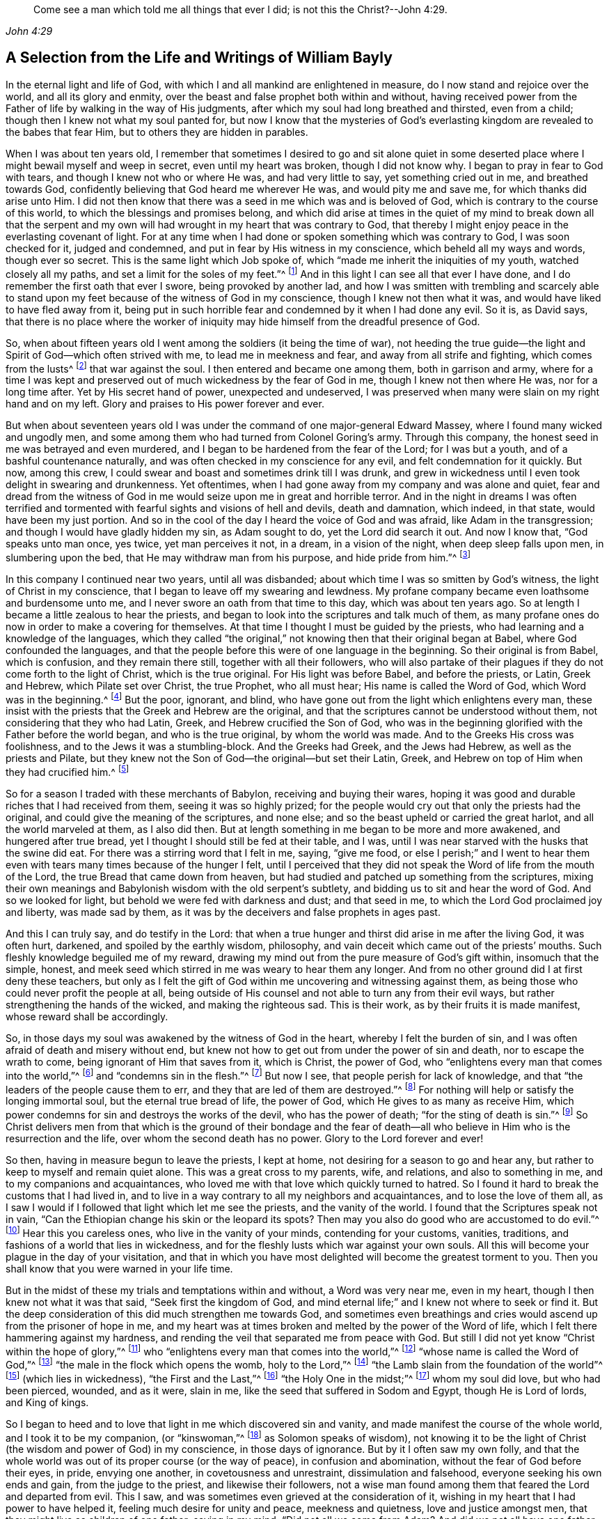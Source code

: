 [quote.epigraph, , John 4:29]
____
Come see a man which told me all things that ever I did;
is not this the Christ?--John 4:29.
____

[short="Life and Writings of William Bayly"]
== A Selection from the Life and Writings of William Bayly

In the eternal light and life of God,
with which I and all mankind are enlightened in measure,
do I now stand and rejoice over the world, and all its glory and enmity,
over the beast and false prophet both within and without,
having received power from the Father of life by walking in the way of His judgments,
after which my soul had long breathed and thirsted, even from a child;
though then I knew not what my soul panted for,
but now I know that the mysteries of God`'s everlasting
kingdom are revealed to the babes that fear Him,
but to others they are hidden in parables.

When I was about ten years old,
I remember that sometimes I desired to go and sit alone quiet in
some deserted place where I might bewail myself and weep in secret,
even until my heart was broken, though I did not know why.
I began to pray in fear to God with tears, and though I knew not who or where He was,
and had very little to say, yet something cried out in me, and breathed towards God,
confidently believing that God heard me wherever He was, and would pity me and save me,
for which thanks did arise unto Him.
I did not then know that there was a seed in me which was and is beloved of God,
which is contrary to the course of this world,
to which the blessings and promises belong,
and which did arise at times in the quiet of my mind to break down all that the
serpent and my own will had wrought in my heart that was contrary to God,
that thereby I might enjoy peace in the everlasting covenant of light.
For at any time when I had done or spoken something which was contrary to God,
I was soon checked for it, judged and condemned,
and put in fear by His witness in my conscience, which beheld all my ways and words,
though ever so secret.
This is the same light which Job spoke of,
which "`made me inherit the iniquities of my youth, watched closely all my paths,
and set a limit for the soles of my feet.`"^
footnote:[Job 13:26-27.]
And in this light I can see all that ever I have done,
and I do remember the first oath that ever I swore, being provoked by another lad,
and how I was smitten with trembling and scarcely able to stand
upon my feet because of the witness of God in my conscience,
though I knew not then what it was, and would have liked to have fled away from it,
being put in such horrible fear and condemned by it when I had done any evil.
So it is, as David says,
that there is no place where the worker of iniquity
may hide himself from the dreadful presence of God.

So, when about fifteen years old I went among the soldiers (it being the time of war),
not heeding the true guide--the light and Spirit of God--which often strived with me,
to lead me in meekness and fear, and away from all strife and fighting,
which comes from the lusts^
footnote:[James 4:1-2]
that war against the soul.
I then entered and became one among them, both in garrison and army,
where for a time I was kept and preserved out of
much wickedness by the fear of God in me,
though I knew not then where He was, nor for a long time after.
Yet by His secret hand of power, unexpected and undeserved,
I was preserved when many were slain on my right hand and on my left.
Glory and praises to His power forever and ever.

But when about seventeen years old I was under the
command of one major-general Edward Massey,
where I found many wicked and ungodly men,
and some among them who had turned from Colonel Goring`'s army.
Through this company, the honest seed in me was betrayed and even murdered,
and I began to be hardened from the fear of the Lord; for I was but a youth,
and of a bashful countenance naturally,
and was often checked in my conscience for any evil,
and felt condemnation for it quickly.
But now, among this crew, I could swear and boast and sometimes drink till I was drunk,
and grew in wickedness until I even took delight in swearing and drunkenness.
Yet oftentimes, when I had gone away from my company and was alone and quiet,
fear and dread from the witness of God in me would
seize upon me in great and horrible terror.
And in the night in dreams I was often terrified and tormented
with fearful sights and visions of hell and devils,
death and damnation, which indeed, in that state, would have been my just portion.
And so in the cool of the day I heard the voice of God and was afraid,
like Adam in the transgression; and though I would have gladly hidden my sin,
as Adam sought to do, yet the Lord did search it out.
And now I know that, "`God speaks unto man once, yes twice, yet man perceives it not,
in a dream, in a vision of the night, when deep sleep falls upon men,
in slumbering upon the bed, that He may withdraw man from his purpose,
and hide pride from him.`"^
footnote:[Job 13:14-17.]

In this company I continued near two years, until all was disbanded;
about which time I was so smitten by God`'s witness,
the light of Christ in my conscience, that I began to leave off my swearing and lewdness.
My profane company became even loathsome and burdensome unto me,
and I never swore an oath from that time to this day, which was about ten years ago.
So at length I became a little zealous to hear the priests,
and began to look into the scriptures and talk much of them,
as many profane ones do now in order to make a covering for themselves.
At that time I thought I must be guided by the priests,
who had learning and a knowledge of the languages,
which they called "`the original,`" not knowing then that their original began at Babel,
where God confounded the languages,
and that the people before this were of one language in the beginning.
So their original is from Babel, which is confusion, and they remain there still,
together with all their followers,
who will also partake of their plagues if they do not come forth to the light of Christ,
which is the true original.
For His light was before Babel, and before the priests, or Latin, Greek and Hebrew,
which Pilate set over Christ, the true Prophet, who all must hear;
His name is called the Word of God, which Word was in the beginning.^
footnote:[John 1:1]
But the poor, ignorant, and blind,
who have gone out from the light which enlightens every man,
these insist with the priests that the Greek and Hebrew are the original,
and that the scriptures cannot be understood without them,
not considering that they who had Latin, Greek, and Hebrew crucified the Son of God,
who was in the beginning glorified with the Father before the world began,
and who is the true original, by whom the world was made.
And to the Greeks His cross was foolishness,
and to the Jews it was a stumbling-block.
And the Greeks had Greek, and the Jews had Hebrew, as well as the priests and Pilate,
but they knew not the Son of God--the original--but set their Latin, Greek,
and Hebrew on top of Him when they had crucified him.^
footnote:[John 19:19-20.]

So for a season I traded with these merchants of Babylon,
receiving and buying their wares,
hoping it was good and durable riches that I had received from them,
seeing it was so highly prized;
for the people would cry out that only the priests had the original,
and could give the meaning of the scriptures, and none else;
and so the beast upheld or carried the great harlot, and all the world marveled at them,
as I also did then.
But at length something in me began to be more and more awakened,
and hungered after true bread, yet I thought I should still be fed at their table,
and I was, until I was near starved with the husks that the swine did eat.
For there was a stirring word that I felt in me, saying, "`give me food,
or else I perish;`" and I went to hear them even
with tears many times because of the hunger I felt,
until I perceived that they did not speak the Word of life from the mouth of the Lord,
the true Bread that came down from heaven,
but had studied and patched up something from the scriptures,
mixing their own meanings and Babylonish wisdom with the old serpent`'s subtlety,
and bidding us to sit and hear the word of God.
And so we looked for light, but behold we were fed with darkness and dust;
and that seed in me, to which the Lord God proclaimed joy and liberty,
was made sad by them, as it was by the deceivers and false prophets in ages past.

And this I can truly say, and do testify in the Lord:
that when a true hunger and thirst did arise in me after the living God,
it was often hurt, darkened, and spoiled by the earthly wisdom, philosophy,
and vain deceit which came out of the priests`' mouths.
Such fleshly knowledge beguiled me of my reward,
drawing my mind out from the pure measure of God`'s gift within,
insomuch that the simple, honest,
and meek seed which stirred in me was weary to hear them any longer.
And from no other ground did I at first deny these teachers,
but only as I felt the gift of God within me uncovering and witnessing against them,
as being those who could never profit the people at all,
being outside of His counsel and not able to turn any from their evil ways,
but rather strengthening the hands of the wicked, and making the righteous sad.
This is their work, as by their fruits it is made manifest,
whose reward shall be accordingly.

So, in those days my soul was awakened by the witness of God in the heart,
whereby I felt the burden of sin, and I was often afraid of death and misery without end,
but knew not how to get out from under the power of sin and death,
nor to escape the wrath to come, being ignorant of Him that saves from it,
which is Christ, the power of God,
who "`enlightens every man that comes into the world,`"^
footnote:[John 1:9]
and "`condemns sin in the flesh.`"^
footnote:[Romans 8:3]
But now I see, that people perish for lack of knowledge,
and that "`the leaders of the people cause them to err,
and they that are led of them are destroyed.`"^
footnote:[Isaiah 9:16.]
For nothing will help or satisfy the longing immortal soul,
but the eternal true bread of life, the power of God,
which He gives to as many as receive Him,
which power condemns for sin and destroys the works of the devil,
who has the power of death; "`for the sting of death is sin.`"^
footnote:[1 Corinthians 15:56]
So Christ delivers men from that which is the ground of their bondage and the
fear of death--all who believe in Him who is the resurrection and the life,
over whom the second death has no power.
Glory to the Lord forever and ever!

So then, having in measure begun to leave the priests, I kept at home,
not desiring for a season to go and hear any,
but rather to keep to myself and remain quiet alone.
This was a great cross to my parents, wife, and relations, and also to something in me,
and to my companions and acquaintances,
who loved me with that love which quickly turned to hatred.
So I found it hard to break the customs that I had lived in,
and to live in a way contrary to all my neighbors and acquaintances,
and to lose the love of them all,
as I saw I would if I followed that light which let me see the priests,
and the vanity of the world.
I found that the Scriptures speak not in vain,
"`Can the Ethiopian change his skin or the leopard its spots?
Then may you also do good who are accustomed to do evil.`"^
footnote:[Jeremiah 13:23.]
Hear this you careless ones, who live in the vanity of your minds,
contending for your customs, vanities, traditions,
and fashions of a world that lies in wickedness,
and for the fleshly lusts which war against your own souls.
All this will become your plague in the day of your visitation,
and that in which you have most delighted will become the greatest torment to you.
Then you shall know that you were warned in your life time.

But in the midst of these my trials and temptations within and without,
a Word was very near me, even in my heart, though I then knew not what it was that said,
"`Seek first the kingdom of God,
and mind eternal life;`" and I knew not where to seek or find it.
But the deep consideration of this did much strengthen me towards God,
and sometimes even breathings and cries would ascend up from the prisoner of hope in me,
and my heart was at times broken and melted by the power of the Word of life,
which I felt there hammering against my hardness,
and rending the veil that separated me from peace with God.
But still I did not yet know "`Christ within the hope of glory,`"^
footnote:[Colossians 1:27]
who "`enlightens every man that comes into the world,`"^
footnote:[John 1:9]
"`whose name is called the Word of God,`"^
footnote:[Revelation 19:13]
"`the male in the flock which opens the womb, holy to the Lord,`"^
footnote:[Luke 2:23]
"`the Lamb slain from the foundation of the world`"^
footnote:[Revelation 13:8]
(which lies in wickedness), "`the First and the Last,`"^
footnote:[Isaiah 48:12; Revelation 1:17-2:8, 22:13]
"`the Holy One in the midst;`"^
footnote:[Isaiah 12:6; Hosea 11:9]
whom my soul did love, but who had been pierced, wounded, and as it were, slain in me,
like the seed that suffered in Sodom and Egypt, though He is Lord of lords,
and King of kings.

So I began to heed and to love that light in me which discovered sin and vanity,
and made manifest the course of the whole world, and I took it to be my companion,
(or "`kinswoman,`"^
footnote:[Proverbs 7:4 KJV]
as Solomon speaks of wisdom),
not knowing it to be the light of Christ (the wisdom and power of God) in my conscience,
in those days of ignorance.
But by it I often saw my own folly,
and that the whole world was out of its proper course (or the way of peace),
in confusion and abomination, without the fear of God before their eyes, in pride,
envying one another, in covetousness and unrestraint, dissimulation and falsehood,
everyone seeking his own ends and gain, from the judge to the priest,
and likewise their followers,
not a wise man found among them that feared the Lord and departed from evil.
This I saw, and was sometimes even grieved at the consideration of it,
wishing in my heart that I had power to have helped it,
feeling much desire for unity and peace, meekness and quietness,
love and justice amongst men, that they might live as children of one father;
saying in my mind, "`Did not all we come from Adam?
And did we not all have one father and mother in the beginning?
Why then should one envy another, and be high, proud, and stubborn against another,
and murder each other about a little piece of earth,
or a pursuit of vain glory that will wither?
And why should man hate, and strive, and be angry about religion, and their judgments,
and opinions, and even fight one another about these things?`"

When I considered these things in my mind,
I desired in my heart that God would remedy all this, and at last put an end to it;
for I even felt the whole creation groaning in bondage
under these oppressions at that time.
Yet I did not yet know that it was the light of Christ
in me which sometimes checked me for sin and evil,
that made known unto me these things,
and opened my understanding that I might know and understand
those things that belonged to my everlasting peace.
So that now I can boldly say, "`people are destroyed for lack of knowledge;`"^
footnote:[Hosea 4:6]
and that "`straight is the gate, and narrow is the way, that leads to the life,
and few there are that find it;`"^
footnote:[Matthew 7:14]
and that the mysteries of the kingdom are "`hid from the wise and prudent of the world,
but revealed to babes,`"^
footnote:[Matthew 11:25; Luke 10:21]
and to such as can become fools for Christ`'s sake, who is the light of the world,
and the wisdom and power of God.
Glory to Him forever in the highest,
who has brought me out of darkness into His marvelous light, where I behold His likeness.

Now, in these days, when I had even resolved never again to hear the priests,
or be a follower of them any more, yet being out of my outward employment,
and for fear of losing all,
through the persuasions of the serpent within and of others without,
I went to hear them again,
lest I should have angered those who had an intention to employ me and prefer me.
But for this I was terribly judged and condemned by God`'s witness within me,
which before had let me see the deceit of the priests,
and the vanity and error of their worship and ways,
contrary to Christ and His apostles and their doctrine.
So in the process of time I took two small voyages into France, where,
having time on my hands,
the serpent led my mind out wholly to delight in the art of arithmetic,
and in the study and practice of navigation, which I saw I might in short time attain,
being well-acquainted with numbers, which is the ground of many arts.
These pursuits took me up into an exceeding high mountain,
showing glorious promises of the preferment, riches, the love of the world,
and respect among men,
which tickled the nature in me which went out from
God`'s witness--even the pride of life,
which is not of the Father, but the world.
This indeed is the glory of the rich men, great men, and chief captains,
whose flesh is to be given to the fowls of the air in the supper of the great God.

So, through the strong temptations and allurements of this flattering harlot,
(that spirit which goes out from the light,
of whose cup all nations and kings of the earth have drunk), the honest,
tender seed of equity, love, and meekness was even covered, lost, and was as dead in me.
And the spirit of the world I let in again like a flood
(whose foundation had in some measure previously been shaken,
and the earth that lay upon the precious seed partially removed by the power of God),
and gross darkness again covered my soul, and veiled its life and peace from it,
which it formerly had felt and breathed after.
So I can set my seal to the scripture,
"`But those who desire to be rich fall into temptation and a snare,
and into many foolish and harmful lusts which drown men in destruction and perdition.`"^
footnote:[1 Timothy 6:9]
Yet in the time I was in France I was kept enough in the fear of
God by His pure witness (the light of Christ in my conscience),
which showed me sin and evil, that I dared not be lewd or drunk,
or act in such wickedness as the tempter would have led me to,
still not knowing that it was the light of Christ which I then obeyed,
which saved me from what the devil would have drawn me into.
So now I can say with Jacob, "`The Lord was in this place, and I knew it not.`"^
footnote:[Genesis 28:16]
Therefore, all people, come to Him that tells you all that ever you did;^
footnote:[John 4:29]
for if you knew the gift of God, and loved Him, you would ask Him for the water of life;
but "`the rebellious will dwell in a dry land.`"^
footnote:[Ps. 68:6]

But though I was preserved out of many outward evils,
yet the love of this world and the things of the world, had a stronghold in my heart,
whereby the true love to equity, righteousness and mercy had vanished away,
and I knew not where to find the place of wisdom,
though I sought for it carefully when I felt the loss of it.
But in the cross to the will of man and of flesh,
is that born which inherits God`'s kingdom of peace.
For after awhile, when I was in the midst of my vain thoughts and imaginations,
considering how to build great things in the earth, to become rich,
knowledgable and honourable therein,
and to obtain the friendship of the world and the praise of men,
a sudden stop came upon me, like a cloud that covered all.
I was struck with a still silence in my mind (like when
Adam heard the voice of the Lord in cool of the day),
wherein I saw that I had been striving and wearying myself for mere vanity,
for things that perish with the using, and that I, like a fool,
might depart and leave them all in the midst of my days.
So, as I gave heed to that which let me see these things to be but a shadow,
and that it was folly to so eagerly pursue that which made itself wings to fly away,
and thereby cheat myself of an eternal crown of rest to my immortal soul,
then it was that my former condition came fresh into my remembrance,
and I began to feel something stir in me for life which had long
lain in death and bondage under Pharaoh in spiritual Egypt,
and as it were a cry ascended from the prisoner, groaning afar off for deliverance.
And then I began to be troubled and condemned in myself,
and my peace in the earth was broken, and the flaming sword turned every way upon it.
Then, being afraid of shame, I strived with God`'s Spirit in me,
(not knowing what it was all this while, nor for some time after),
and would cast off my trouble as much as I could.
But sometimes I wished I could be meek like others,
for I often witnessed the truth Solomon`'s words,
"`In the midst of laughter the heart is made sad,`"^
footnote:[Proverbs 14:13]
and I found I was many times nearer to weeping than mirth in such company.
So I had no rest for my soul in those days, being ignorant of my Teacher,
the true Shepherd of Israel, who gives His sheep (that follow him) eternal life,
which life is gentle and lowly in heart.

But at that time my soul, being like one awakened from sleep,
and hungry after that which satisfies, began again to seek for true food and rest,
and to enjoy that life and peace which changes not.
Then I thought in my mind,
"`What shall I do?`"--remembering that the priests (who had been made
manifest by the same witness of God in my heart) were miserable comforters,
physicians of no value, and such as "`plaster with untempered mortar,`"^
footnote:[Ezekiel 13:10-16]
and murdered the innocent and just seed in the hearts of poor ignorant people.

Then not knowing what to do to find life (having gone forth hunting for food abroad,
like Esau and all his stock), I went among the people called Baptists,
to see if I could obtain rest and peace there among them,
thinking that if they were the people of God, I had a right to have fellowship with them,
and to partake of their promises and privileges.
For I often felt something in me which was beloved of God,
and so concluded that I was one of the elect,
not then knowing and discerning things that differ,
and that it was _a seed in man_
(which may be by him oppressed and trod under foot)
to which the promises and the blessing are,
and that the election is before the foundation of the world,
but the whole world lies in wickedness.
Read this if you can, you who cry out that the election is of a particular people,
and the rest are left to themselves; and beware of the doctrine of devils.
And remember that "`God is no respecter of persons,`"^
footnote:[Acts 10:34]
and Christ, the true light, "`enlightens _every man_ that comes into the world,`"^
footnote:[John 1:9]
in whom is the election and the redemption;
and that it is he that knows not Christ within him who is a reprobate,
as the Scripture says.^
footnote:[2 Corinthians 13:5]

So then I became a constant follower of the Baptists,
and at length was in that fellowship and brotherhood with them which natural, carnal,
visible water was the ground of;
for before I was dipped in water they would not call me brother,
but suddenly afterwards they did.
Yet after I was dipped I was the same every way as previously,
in no way made better or more satisfied by the water than before.
And when I came again unto God`'s witness in me, in the cool of the day,
it let me see how my soul still lay in death,
though my comprehending mind had found a kind of life and food in a profession of religion,
in which I had no true peace when all was performed
and done by which I had hoped to obtain it.
Indeed, peace still fled from me,
whenever I turned to the gift of God in my heart which let me see my state and condition,
even the light of Christ, though I knew not then what it was.
But now I know that "`there is no peace to the wicked,`"^
footnote:[Isaiah 48:22; 57:21]
and that the woe is unto those who are "`covered with a
covering and not with the pure Spirit of God,`"^
footnote:[Isaiah 30:1 KJV]
which reproves the world for sin; nor should I ever have attained it in that way,
if I had walked therein for a hundred years.
For we came not truly unto Christ (but rather denied Him),
whose flesh is the true bread that gives life to the world.
Neither were we joined together in the unity of the faith of the Son of God,
which faith is a "`mystery held in a pure conscience,`"^
footnote:[1 Timothy 3:9]
"`giving victory over the world,`"^
footnote:[1 John 5:4]
which springs up from that light with which Christ has enlightened us all,
to give people the knowledge of God,
wherein is experienced the saints`' true inheritance and fellowship.

But we were building a tower in our own imaginations,
hoping the top would reach to heaven, like the confounded builders of old,
like Nimrod`'s stock who hunted before the Lord,
the beginning of whose kingdom was Babel,
which is that spirit that confuses all who build without Christ`'s light,
the cornerstone and sure foundation.
For though you may say "`Lord,
Lord,`" yet this avails nothing while you remain workers of iniquity.
And so we were professing and talking of the truth which makes free--Christ, the light,
the way to the Father--but we remained in bondage, darkness, and falsehood,
in the broad way wherein many hypocrites, deceitful workers, envious, proud,
and covetous may walk.
For these may keep on their covering of religious profession,
and talk of Him who leads to life, out of death,
but yet they "`suppress the truth in unrighteousness,`"^
footnote:[Rom. 1:18]
keeping down His witness (the light that enlightens every man),
which lets you see when you have not the true bread of life, which gives peace, rest,
and satisfaction to the soul, but rather feed upon the husk.
And notwithstanding the great noise you make concerning Him who is the substance of all,
who ends the shadows, yet you expect His kingdom and glory, and reign outwardly.
O foolish and blind!
Is not the kingdom of God within you?^
footnote:[Luke 17:21]
And is not the "`king`'s daughter all glorious _within_`"?^
footnote:[Ps. 45:13 KJV]
And did not the King say, "`Go not forth;`"^
footnote:[Matthew 24:26]
and when they shall say, "`Lo here, and lo there, believe them not?`"^
footnote:[Matthew 24:23]

But in this state I was once with you,
until the Son of God opened the eyes of him who was born blind,
whom the Pharisees had cast out (as they have done to many in this age,
who tremble at the Word of the Lord).
And in His eternal light I then saw that a profession of religion without life,
would never bring peace to that part which had awakened in me, breathing after the pure,
righteous power of the living God.
For it is from this life and power that all men have erred and become estranged by transgression,
which is the "`the middle wall of separation`"^
footnote:[Ephesians 2:14]
that must be broken down as salvation is wrought out with fear and trembling.
But this the professors of religion deny,
casting out those who tremble at the living and powerful Word,
which is a discerner of the thoughts and intents of the heart;
and so the time has indeed come "`when they will not endure sound doctrine.`"^
footnote:[2 Timothy 4:3]
This is to all of you, priests, baptists, and people,
who have gone out from that light which enlightens every man,
that lets you see your ungodly deeds and evil words.
What more shall I say of you?
Why, you skip over judgment, and so do not know the love of God.
This is from the Lord God to you, as you shall witness on your deathbed.

So after a season in this my desperate and longing condition,
in which I desired that God would make a change or alteration among
us (feeling that in all that we performed we were dead to the pure,
simple life of God, for which my soul thirsted),
it happened that I heard a book read concerning the sufferings
of some of the people of God who were called Quakers,
in a dungeon at Suesham.
This name and these sufferings were strange to me at that time; yet,
at the hearing of it,
something in me did arise with much tenderness and
pity towards this innocent suffering people,
which drew tears from my eyes, believing that they suffered for conscience sake.
And the same thing in me even said at that time,
that God would one day avenge them on their bloody persecutors--which
has now been performed by His mighty hand of power on some of them,
even to the cutting them off from the earth as briars and thorns for the fire.
But still all this time I did not know what it was that let me see these things,
and I knew not light from darkness,
as is the state of thousands now who profess Christ in words, as I did,
but know Him not as a Leader of His sheep out of
darkness into the fold of eternal life and peace.

Then I heard of Jacob Behmen`'s books, and began to read much in them,
and to gather something of them into my own comprehension
and the imaginations of my brain;
but this and all else gave no peace and rest to my immortal soul,
which still lay in death and bondage by reason of transgression and sin.

But not long after this, a minister of the word of life (whose name few know),
came and preached to my spirit in prison, which rejoiced much at the sound of his words,
to which I gave diligent heed,
and was eternally convinced that it was the very truth that he declared,
and that there is no other way to know God, or to be saved,
except as I walked in that light with which He has enlightened every man,
which let me see all the evil words and ungodly deeds that ever I had committed.
This light comes from Christ, the Savior,
and leads all that follow it out of the evil that is in the world,
unto Him who was before the world was, and by whom it was made, in glory with the Father.
He is the substance of all the types, figures, shadows and ordinances,
of which many things might be spoken, but Christ is the sum,
who redeems man by His blood (that is,
His life) out of the earth (into which man was driven
in transgression) up unto God again,
who was before transgression and who is the beginning and the end.

So as my heart and my mind were turned to the true light,
many scriptures came fresh unto me, confirming the truth of which he spoke.
And the power of the Word in my heart, which is of God, from whom the light comes,
began to stir and work,
and condemnation was administered upon all my former religious professions.
A sword then came upon my earth, which had sat still in peace;
and an open war was proclaimed against the beast, the harlot, and false prophet,
by the Lamb that was slain, whose sword came out of His mouth.
And the prisoner of hope rejoiced at the beginning of this day of vengeance,
believing the year of redemption had come.
Indeed, a great change had begun, which seemed strange to me,
and was also quickly perceived by the Baptists,
who were then my companions in profession, but not in tribulation.
For I was made to weep and lament,
seeing that all the religion in the world was but as a fading leaf when
it lacked the pure life and power of God which saves from sin,
and brings into unity with Him; so that I could no longer be satisfied,
nor live in a talk of God and Christ, when I did not enjoy the true rest,
even the pure milk of the immortal Word of life which my soul had breathed after,
even from a child, though I knew not what it was, nor where to find it.

But in this my troubled condition many Baptists followed
me day and night to persuade me out of it,
looking upon me to be deluded.
Some with prayers, some with flattery,
and others with envious words strived to bring me back to them,
telling me that I had fallen from grace, had come under the law,
and so was making the blood of Christ of no effect.
But I did not know then that the blood is the life,
and that the life is the light of men;
and though I was convinced in my conscience of the eternal truth,
yet my understanding was confused,
and the day of the Lord was like darkness and not light to that part in me which
had held the truth in unrighteousness (as all shall all one day witness,
when their covering is torn off, and their insides are made manifest).
Thus these, by their many words, drew my mind out from God`'s witness in me,
and away from the law written in the heart,
to which I should have kept and been faithful--even that sure Word of prophecy,
which let me see all that ever I had done.
And so to get ease,
I turned my mind out from the truth (which is required in the inward parts),
and gave heed to seducing spirits, and words which darkened counsel,
insomuch that I joined with them again in more zeal than before,
and encouraged others to follow their strong imaginations from the letter of scripture,
looking for an outward Savior, though the scriptures say, "`Christ within,
the hope of Glory;`"^
footnote:[Colossians 1:27]
and "`Know you not that Christ is in you, except you are reprobates?`"^
footnote:[2 Corinthians 13:5] etc.
Indeed we looked for His coming outside of us, though He said "`When they shall say,
'`lo here,`' and '`lo there,`' do not believe them,`" and "`Go not forth;`"^
footnote:[Matthew 24:23-36]
and we looked for an outward kingdom and glory,
though the king`'s daughter is said to be all glorious within,^
footnote:[Ps. 45:13]
and the king said, "`The kingdom of God is within you.`"^
footnote:[Luke 17:21]
And we looked for His resurrection and life as only an outward event, whereas He said,
"`I am the resurrection and the life,`" and "`I have come as a light into the world,`"
(who enlightens every man that comes into the world.) These things we imagined,
and we built each other up in such ideas, though they were contrary to the scriptures,
and contrary to the saints who built up in that faith
which is a mystery held in a pure conscience.^
footnote:[1 Timothy 3:9]
And so we skipped over judgment (like the Pharisees and hypocrites of old,
who "`spoke but did not do`"^
footnote:[Matthew 23:3]) climbing up an easier way than by the door (which is Christ,
who "`condemns sin in the flesh`"^
footnote:[Romans 8:3]), like a thief who tries to steal another man`'s covering.

But after a season, these things weighed heavily upon me,
and I found that these lies were harder to be judged out and destroyed
than all the other wickedness and iniquity that I ever committed.
For when, being unsatisfied, I came away from the Baptists again,
I resolved with purpose of heart to wait upon the Lord, whatever became of all the world,
its glory, profession, or enmity.
For I found a word stirring powerfully in me, saying,
"`Seek first the kingdom of God,`" and to it I gave heed,
turning my mind again to that light which had reproved me for sin since my childhood.
And then the power of God was manifested,
and His dreadful judgments fell upon the harlot who had
gone out from the life into a barren religious profession;
and then plagues, famine, earthquakes, thunders, war and tremblings, sighing, mourning,
weeping, fasting,
and great astonishment came upon that ground in me which before had professed the scriptures.
And all that ever I had acted or spoken outside of the light, was judged, cursed,
and condemned--whether eating or forbearing, or drinking or forbearing,
lying down or rising up, sleeping or waking,
going out or coming in--all was judged and condemned,
until the meek One came to ride as king upon the colt of a donkey,
and Zion was redeemed with judgment.
This came to pass as obedience was yielded to the Lord`'s power, who,
with His mighty and piercing sword, wounded leviathan,
and slew the dragon that was in the sea,
and the great harlot was plagued (the beast and false prophet together),
of whose cup of fornication all nations and kings of the earth have drunk,
and who must drink freely, as I have done,
of the cup of the wine of the fierceness of the wrath of the Lord God Almighty,
or else they shall never know rest and peace in the land of the living.

For I saw and felt how Cain, the first birth, the envious one, the murderer,
is a vagabond from God; and Ishmael, the wild man, the mocker, is cast out; and Esau,
the cunning hunter, is rejected; and the profane person,
and all who are of proud Haman`'s stock, and Nabal`'s race,
these must have their portion in the lake of torment.
For when the mind of man went out from the subjection to the life that formed him,
he went into the property and place of the beasts, fowls, and creeping things,
and then the true life and former of all things began to work in man as a troubler,
reprover, and condemner,
showing how he had gone out from his right place
and habitation in which he was created and placed.
And thus being troubled in himself,
he strove against the light of life that troubled
and secretly judged him (which life is God),
and so grew into wrath, anger, and rebellion,
even ready to lift up his hand against everything that crossed him,
having no resting place in the upright life that formed him,
but yielding his heart to go outward into the bestial properties.
Here Ishmael is born, the fleshly birth, whose "`hand is against every man,`"^
footnote:[Genesis 16:12]
and here man in the transgression is afraid of God his Creator,
and is driven outward into the earth like Adam.

But I saw that it is not that God the Creator does willingly
or purposely drive men out from Himself into the outward,
earthly, or bestial properties; but man,
departing from Him by doing that which is contrary to His pure motion and life,
finds himself troubled for it, and feels the anger or enmity of his creator for it,
who is grieved and vexed with the disobedience of His creatures.
And so, to get ease from this trouble,
man runs more into the various thoughts and things which occasion more anger,
more torment, and more trouble to his own soul; like Saul,
who sought music to quiet him when he had departed
from the true Spirit and life of his Creator.
But man in the beginning (before all inventions)
was brought forth in Adam in the upright life,
where all was quiet and in subjection to God, who is rest,
peace and quietness to all that live in Him.
But going out from this into the bestial properties, man is defiled and polluted,
and finds (as the Scriptures say) that there is no rest for the wicked.

Here also Cain went out from the true life,
and sacrificed from the outward property of beasts, in which he was not accepted,
and so he was troubled and judged by the inward life that
formed him (in which life Abel presented his offering).
Thus Cain fretted and was enraged with his brother, and slew him,
because Abel offered to God from the most inward principle or property
in which he was formed (which was his proper habitation) and so was accepted,
and in this inward life he was well-pleasing to God his Creator.
But Cain having gone from the inward into the outward,
offered what was outward in the earthly and bestial properties,
which reached not to the inward, neither could it be accepted of God.
And having a sense of non-acceptance, it reproached him, judged and troubled him,
so that his countenance fell and he was angry with his brother.
This is Cain`'s mark in all ages, namely:
the outward birth in the fleshly and outward properties,
persecuting the inward spiritual birth in God`'s property.
Indeed, this began in Cain and Abel, as it is written,
"`He that was born after the flesh,`" or the outward birth,
"`persecuted him that was born after the Spirit,`" or the inward life, which is of God.
And even so it is now, as all who are born of Abel`'s property can see.

Therefore, all you sons of Adam, consider in what nature you are born, and live,
and offer your sacrifice; for God is not mocked, you shall reap what you sow,
and not otherwise.
If you are in the outward birth, which is of the flesh,
then you are not accepted by the most pure invisible God, but rather are judged,
troubled, and condemned by Him, because of which you are fretful, contrary,
and angry against those who, in the inward, spiritual birth, are more righteous than you.
For you and your knowledge stand in the proud, stubborn,
and willful properties of brute beasts,
in which you speak evil of the most inward things, which you know not;
nor shall you ever know them in that state,
until you come to the most inward life that formed you, which is deeper, higher,
and more excellent than the bestial or outward life
in which you offer your sacrifice to an unknown God,
who does not accept it at your hands.

For those who are of the fleshly birth draw near with their mouth and lips,
but their hearts are far off.
They draw near in the outward, but the most inward remains at a distance,
and they remain separated from that wherein acceptance is found.
So, be not deceived; for Cain and Abel are rightly understood in the most inward ground,
and nothing is hidden from the Former of all things with whom we have to do.
And here also Jacob and Esau are clearly known and made manifest,
the one being the plain man dwelling in a tent, and the other a cunning hunter,
a man of the field, as the Scriptures bear witness.
And God says, "`Jacob I have loved, and Esau I have hated.`"
But how can this be, that He loves one and hates the other while they are but children?
It is for the same reason He had respect to Abel and his offering,
but not to Cain and his offering.
It lies in the births or inward properties in which they are generated, ruled, and acted,
and not in their outward persons or names.
For God is no respecter of persons or outward names.
But Jacob speaks of the plain man who dwells in the tent^
footnote:[Genesis 25:27]
(that is, in the most inward life), which is his proper habitation,
in which the love and acceptance are found and manifested
to the spiritual birth in all ages.

But Esau, who was hated, was a cunning hunter, a man of the field.
Notice, it was this nature or property which was hated, and not the person,
which by itself is but earth.
And here we find the man of the field, the mind wholly captivated in the wild,
hunting and straying nature,
even in the outward properties where the blessing is not obtained.
For truly, the blessing is the right of Jacob in the tent,
who indeed is before the cunning hunting came forth; yes,
and truly Jacob shall be blessed.
He that reads, let him understand; for these two births are in existence at this day.

And here also is the life of Enoch, Abraham, Isaac, Moses, the prophets, Christ,
and the apostles known, in the most inward motion, seed, or life that formed them;
which life is not known to the children of the flesh, or out-birth,
any more than he that is upon the surface of the waters
knows what is in the depth or bottom of the ocean.
For the natural man, at it is written, knows nothing but what he know naturally,
as brute beasts, in which property he also corrupts himself.
But the spiritual, inward, or plain man knows all things, abiding in the tent,
and in the counsel of the Former of all things.

And it is written, that "`Enoch walked with God, and was not; for God took him.`"^
footnote:[Genesis 5:24]
But "`Nimrod, the mighty hunter before the Lord`"^
footnote:[Genesis 10:9]
(the beginning of whose kingdom is Babel,
or confusion) yet remains to this day among the mighty and cunning hunters,
who have always hunted after the most inward, precious, substantial life,
which to them is still unknown.
And this was manifested in Cain, Ishmael, Esau, Haman, Judas, Herod,
and many more which might be named, in many high priests, rulers, and people,
who were of the flesh, in the kingdom of pride, subtlety, envy, wrath, and persecution,
which is of Babel--always hunting after the prey, that is,
after the inward birth which walks with God in the invisible life of acceptance.

And in this life Christ came, manifesting His origin or Father to the world;
but the outward or fleshly birth neither knew Him nor received Him, though the world,
and all things in it, were made and formed by Him and for Him.
Instead they sought to persecute His precious life to death as soon as He was born,
as we see in Herod the king,
who knew not the life of the Son of God when it was made manifest,
being in the outward properties of this world to which the inward is a mystery;
as it is written,
"`Great is the mystery of God...which none of the rulers of this age knew;
for had they known, they would not have crucified the Lord of glory.`"^
footnote:[1 Timothy 3:16; 1 Corinthians 2:8]
For the knowledge and understanding,
the kingdom and glory of these outward ones are only in the visible, earthly,
sensual properties, in which lies the enmity against the invisible, inward,
righteous life of the innocent Lamb--who fights not for His kingdom, worship,
or sacrifice like Cain and his generation,
but rather prays to His Father that they might see what spirit, property,
or birth they are in, that so they might turn inward in their minds towards His kingdom,
which Christ tells them is within them and not outward,
bidding them seek it in righteousness,
and then all that is outward will be in subjection, and all good things will be added.

Consider this now, all you children of the outward or fleshly birth,
who live and act in the enmity and corrupt life of the bestial properties,
estranged from the most inward, pure,
eternal life of the Former and Creator of heaven and earth.
With speed, turn your minds inward and be still,
earnestly desiring that you may know God,
and be drawn back into that which can translate into His kingdom,
which lies hidden in you, invisible, and not outward.
Yes, turn your minds to that which you are inwardly estranged from.
For the ground of the false birth and false prophet is this:
that man goes out from the inward life of uprightness and truth,
and minds only outward visible things,
in which he cunningly hunts for the satisfaction of the motions, lusts,
and desires of the bestial life.
But this life of Esau is judged and reproved in you by the most inward life,
which life is of God, and is the foundation of Enoch, Abel, Abraham,
and the rest of that generation.
And if you come not to be built upon this foundation,
by repentance from the works and nature of unrighteousness,
then you will fall with Cain and Judas, Esau and Haman, and the rest of that generation,
without hope of recovery, into the ever-sinking,
bottomless pit of darkness and misery without end.
_For it is a fearful and dreadful thing to live and die in that nature, birth,
and property, which God is never reconciled to,_
but rather abhors as an abomination forever.
And your breath, times, and seasons are in His hand,
and you cannot repent whenever you will, or in your own appointed time;
but only when the inward life of God stirs with its
discoveries and reproofs of the evil ways,
words, and actions which are brought forth by you.
This is the only time, when He calls, to turn at His reproofs.

For thus says God the Creator, "`My Spirit shall not always strive with man,
because he is flesh,`"^
footnote:[Genesis 6:3]
or, because a fleshly birth of this world has entered the soul of man.
Therefore, consider Esau, who was of this fleshly birth,
and who could not find a place of repentance,
or a way of returning (being hardened in profaneness, Heb. 12:17).

For I tell you from a certain knowledge of the mysterious life of creation,
that if you spend your time without the true knowledge of the only wise,
invisible God--which comes only through experiencing
His judgments come upon all veiling out-births,
and all the degenerating properties of unrighteousness--and if you do not come
_through judgment_ to have unity with Him in the most inward hidden life of righteousness,
you will be driven into the most utter darkness and blackness of woes and miseries forever.
For, it is not everyone that can say with their mouth, "`Lord,
Lord,`" who will enter the kingdom of God, but he that is born again,
translated like Enoch, born of that birth of the Spirit which was in Abel,
by which he offered a more excellent sacrifice than Cain unto his Maker.
This birth alone, and not another, is accepted of God,
and walks with Him from the time of Abel unto this day.

Therefore, think not that the kingdom or mystery of godliness consists in outward things,
or visible observations.
For I tell you, no; it is a deeper thing than the face of the earth,
which even the hypocrites can discern.
Dig now, you who can, and find this pearl of great price,
which is able to translate or recreate the soul.
For the day has dawned in which all things, visible and invisible,
shall be clearly known and manifested unto that birth which God accepts.
Nor does the kingdom of righteousness consist in satisfying the flesh,
the lusts of the eye or ear, or the pride of life; for these are not of the Father,
but of the world or fleshly birth, and of the kingdom of the bestial powers of darkness,
in which the righteous holy God and His kingdom are neither seen, known, understood,
or in any measure enjoyed.

So then, be still,
and learn to know the everlasting gospel which is
now "`preached in every creature under heaven,`"^
// lint-disable invalid-characters
footnote:[Colossians 1:23, Literal Translation "`εν παση τη  κτισει`"]
saying, "`Fear God and give glory to him that made heaven and earth,
for the hour of his judgments is come.`"^
footnote:[Revelation 14:6]
For by this gospel, Cain (the vagabond) and his sacrifice are manifested,
and the hidden things of Esau (the cunning hunter,
who loses the blessing) are brought to light.
And by it Jacob obtains the inheritance, and Abel`'s sacrifice is accepted,
but the first birth of the flesh is rejected forevermore.

Therefore, all people upon the face of the earth, consider what I now say unto you.
A measure of the true light of life has been given
to you by the Lord God of infinite mercy,
that you should not perish,
but that by it you should be led out of the fleshly birth and the world,
into eternal life and peace.
Yes, "`a manifestation of the Spirit of God is given to every one of you,
with which to profit.`"^
footnote:[1 Corinthians 12:7]
Therefore, as you must give an account in the great and dreadful day of God,
take heed you turn not from His grace to live in unrestraint, vanity, and wickedness;
for there you will always be complaining for lack of grace,
and for lack of power to change, and so you will charge God foolishly.
For none are murmurers or complainers but such as walk after their own ungodly lusts.
But "`the grace of God, that brings salvation has appeared unto all men,
and it teaches us to deny ungodliness and worldly lusts, and to live soberly,
righteously, and godly, in this present world;`"^
footnote:[Titus 2:11-12]
This is the light that comes from the only begotten Son of God, who said,
"`I am the light of the world;`" and all who follow Him know that
"`all things that are reproved are made manifest by the light,
for whatever makes manifest is light.`"^
footnote:[Ephesians 5:13]

Yes, the true light of the Son of God, Jesus Christ,
who "`enlightens every man that comes into the world,`" is that
which manifests or shows secretly unto you your evil deeds,
your unholy conduct, your lightness and vanity of mind,
and also lets you see the hidden stirrings of pride and envy in your hearts,
and checks and reproves you many times secretly for your unsavory words,
and harsh speeches, and vain and wicked thoughts,
whereby a secret fire in you is kindled that causes you sometimes to blush.
For there is an eye that sees in secret, which one day you will know,
by whose light every man shall be rewarded openly,
when God judges the secrets of all mankind by Christ Jesus, the light of the world.
Therefore,
let none think within themselves that they shall be covered or
hidden by a mere talking of His words or professing His name,
or that they will be saved by forgiveness of sins without departing from iniquity.
For I say, woe from the Lord God unto all who make anything their hope, covering,
or hiding place, but the light, life, and the pure Spirit of the living God,
whose glory enlightens the world, and His brightness makes hidden things manifest.
Thus the hope of the hypocrite shall perish,
and the wicked will not stand in the judgment,
and all unrighteous coverings will be too narrow in His dreadful presence,
who comes to judge the world in righteousness and the people with truth.
But His light He does shine in the conscience and hearts of men,
bearing witness against all unrighteousness that is by them committed,
reproving and condemning the unrighteous grounds from which it arises,
and striving with them to lead and guide them in the way of holiness, unto Christ,
the Savior, from which it comes, without which no man shall see the Lord.

Therefore, all people upon earth, turn your minds to the light,
wherewith you are enlightened by Christ Jesus, the Savior,
which light lets you see sin and evil.
Repent and prize your time, and stop not your ear,
nor close your eye against that seed in you which arises for your deliverance,
and is sad in the midst of your vain merriment,
and which cannot be satisfied with anything of this world.
Rather heed that which shows you the evil of the world, for it will lead you out of it,
and out of all of its ways, worships, fashions, and traditions,
which are vain and fading, up to Christ, who is not of the world,
who is the salvation of all that obey Him.
And this is He who has led me out of the world, through great tribulations,
unto the good land of rest.
Glory to Him that sits upon the throne, and unto the Lamb forever and ever,
whose power once killed, but now makes alive,
and having slain the enmity by the blood of His cross,
His own arm has brought salvation.

This is given forth in true love to the yet scattered of the flock,
whom my soul desires may come to know the rest at noon in the life of the Son of righteousness,
by

[.signed-section-signature]
William Bayly.

[.asterism]
'''

[.emphasized]
After being convinced of the everlasting gospel as is above related,
and sitting for some time under heavy judgment and
deep instruction in the school of Christ,
William Bayly went on to become an eminent minister in the early Society of Friends.
He is said by those who knew him best to have been
a man of an innocent and blameless life,
whose conduct adorned the gospel in every sense,
and whose words administered grace to the hearers.
Like Apollos, "`he was an eloquent man,
mighty in the Scriptures,`" being well acquainted with both
the history and mystery of the oracles of God,
through the assistance of that Spirit which gave him a true understanding of both.
John Crook once wrote of him, "`If it was lawful for Paul, that great apostle,
without boasting, to give an account of his own sufferings and perils by sea and by land,
from both open enemies and professed friends, etc.,
surely without offense I may relate something of the great sufferings of this good man,
that it may be seen how it was not only given to him to believe,
and to preach the word of faith, but also to suffer for the same.
By cruel persecutors he has been thrown down and
dragged upon the ground by the hair of his head,
and his mouth and jaws being endeavored to be rent and broke apart,
so that the ground whereon he lay was covered with blood.
And as if this butchering of him had not been enough
to make him a fit sacrifice for their cruelty,
a heavy bodied persecutor then stamped upon his breast with his feet,
endeavoring to beat the breath out of his body.
And when this persecutor had done his pleasure, he commanded the jailer to take him away,
and put him in a nasty hole for his entertainment and cure.`"
But William Bayly suffered both abuse and imprisonment with great patience and constancy.
And having at last laid down his body in the service of His Lord,
his wife wrote of him as follows: "`I am fully assured, he departed this life a clean,
innocent man, and one who desired the good of all mankind, and sought not himself,
but the honor of God.
He coveted no man`'s gold or silver, but did spend and was spent for the honor of God.
His memorial shall live, though his body is removed.`"
